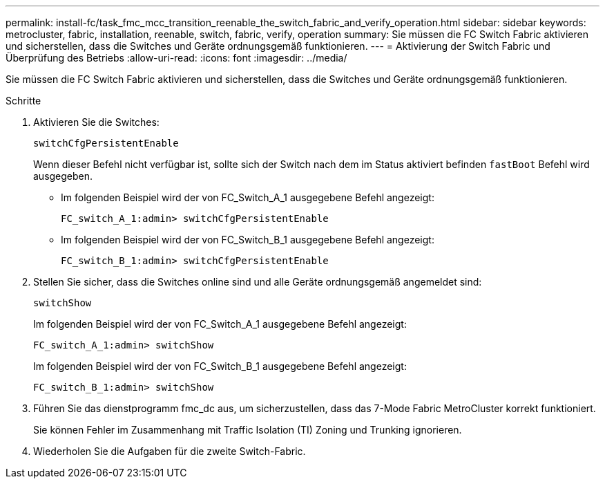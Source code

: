 ---
permalink: install-fc/task_fmc_mcc_transition_reenable_the_switch_fabric_and_verify_operation.html 
sidebar: sidebar 
keywords: metrocluster, fabric, installation, reenable, switch, fabric, verify, operation 
summary: Sie müssen die FC Switch Fabric aktivieren und sicherstellen, dass die Switches und Geräte ordnungsgemäß funktionieren. 
---
= Aktivierung der Switch Fabric und Überprüfung des Betriebs
:allow-uri-read: 
:icons: font
:imagesdir: ../media/


[role="lead"]
Sie müssen die FC Switch Fabric aktivieren und sicherstellen, dass die Switches und Geräte ordnungsgemäß funktionieren.

.Schritte
. Aktivieren Sie die Switches:
+
`switchCfgPersistentEnable`

+
Wenn dieser Befehl nicht verfügbar ist, sollte sich der Switch nach dem im Status aktiviert befinden `fastBoot` Befehl wird ausgegeben.

+
** Im folgenden Beispiel wird der von FC_Switch_A_1 ausgegebene Befehl angezeigt:
+
[listing]
----
FC_switch_A_1:admin> switchCfgPersistentEnable
----
** Im folgenden Beispiel wird der von FC_Switch_B_1 ausgegebene Befehl angezeigt:
+
[listing]
----
FC_switch_B_1:admin> switchCfgPersistentEnable
----


. Stellen Sie sicher, dass die Switches online sind und alle Geräte ordnungsgemäß angemeldet sind:
+
`switchShow`

+
Im folgenden Beispiel wird der von FC_Switch_A_1 ausgegebene Befehl angezeigt:

+
[listing]
----
FC_switch_A_1:admin> switchShow
----
+
Im folgenden Beispiel wird der von FC_Switch_B_1 ausgegebene Befehl angezeigt:

+
[listing]
----
FC_switch_B_1:admin> switchShow
----
. Führen Sie das dienstprogramm fmc_dc aus, um sicherzustellen, dass das 7-Mode Fabric MetroCluster korrekt funktioniert.
+
Sie können Fehler im Zusammenhang mit Traffic Isolation (TI) Zoning und Trunking ignorieren.

. Wiederholen Sie die Aufgaben für die zweite Switch-Fabric.

